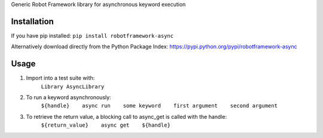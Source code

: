 Generic Robot Framework library for asynchronous keyword execution

Installation
============
If you have pip installed:
``pip install robotframework-async``

Alternatively download directly from the Python Package Index: https://pypi.python.org/pypi/robotframework-async

Usage
=====
#) Import into a test suite with:
    ``Library AsyncLibrary``

#) To run a keyword asynchronously:
    ``${handle}    async run    some keyword    first argument    second argument``

#) To retrieve the return value, a blocking call to async_get is called with the handle:
    ``${return_value}    async get    ${handle}``
